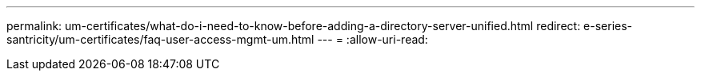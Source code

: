 ---
permalink: um-certificates/what-do-i-need-to-know-before-adding-a-directory-server-unified.html 
redirect: e-series-santricity/um-certificates/faq-user-access-mgmt-um.html 
---
= 
:allow-uri-read: 


